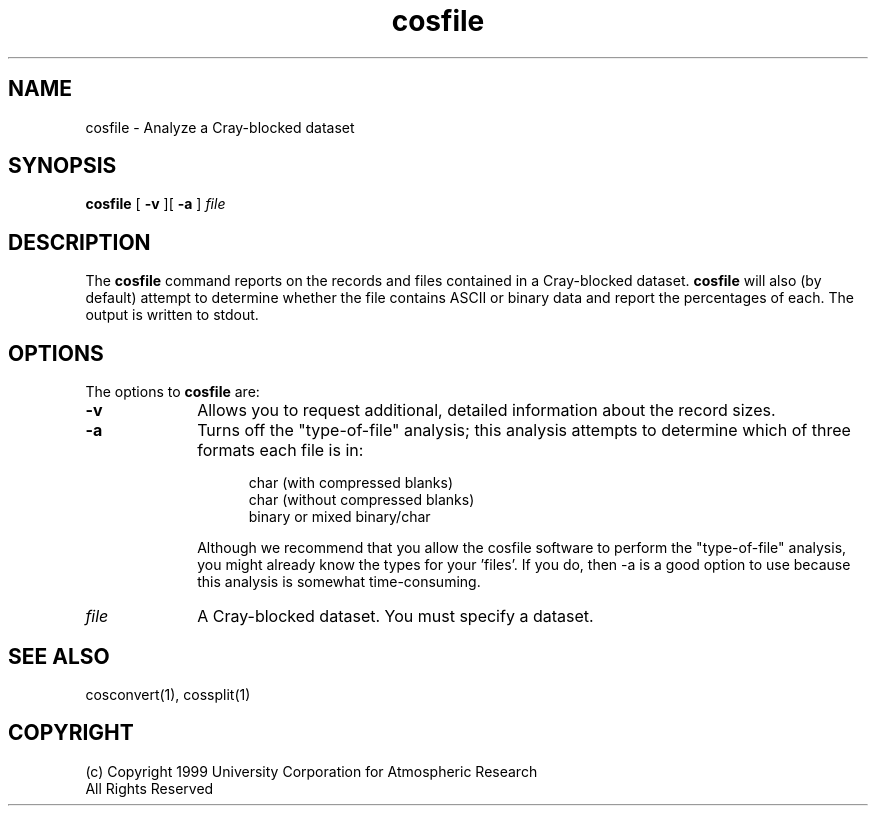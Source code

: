 .na
.TH cosfile 1 "04 May 1999" NCAR "Local Command"
.SH NAME
cosfile - Analyze a Cray-blocked dataset
.SH SYNOPSIS
.B cosfile 
[
.B -v 
][
.B -a
]
.I file
.SH DESCRIPTION
The 
.B cosfile 
command reports on the records and files contained in a Cray-blocked
dataset.  
.B cosfile 
will also (by default) attempt to determine whether the file contains 
ASCII or binary data and report the percentages of each.  The output is
written to stdout.
.SH OPTIONS
The options to
.B cosfile 
are:
.TP 10
.B -v
Allows you to request additional, detailed information about the record sizes.
.TP 10
.B -a
Turns off the "type-of-file" analysis; this analysis
attempts to determine which of three formats each file 
is in:
.sp
.RS 15
char (with compressed blanks) 
.br
char (without compressed blanks) 
.br
binary or mixed binary/char
.RE
.sp
.RS 10
Although we recommend that you allow the cosfile software to perform the
"type-of-file" analysis, you might already know the types for your 'files'.
If you do, then -a is a good option to use because this analysis is
somewhat time-consuming.
.RE
.TP 10
.I file
A Cray-blocked dataset.  You must specify a dataset.
.SH "SEE ALSO"
cosconvert(1), cossplit(1) 
.SH COPYRIGHT
(c) Copyright 1999 University Corporation for Atmospheric Research
.br
All Rights Reserved

